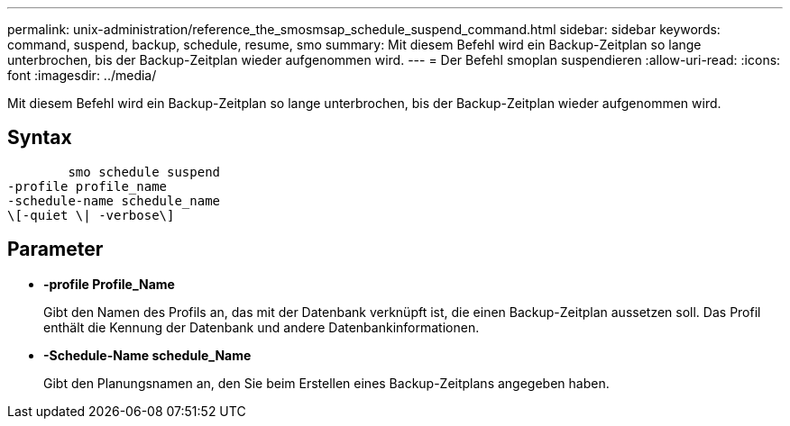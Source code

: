 ---
permalink: unix-administration/reference_the_smosmsap_schedule_suspend_command.html 
sidebar: sidebar 
keywords: command, suspend, backup, schedule, resume, smo 
summary: Mit diesem Befehl wird ein Backup-Zeitplan so lange unterbrochen, bis der Backup-Zeitplan wieder aufgenommen wird. 
---
= Der Befehl smoplan suspendieren
:allow-uri-read: 
:icons: font
:imagesdir: ../media/


[role="lead"]
Mit diesem Befehl wird ein Backup-Zeitplan so lange unterbrochen, bis der Backup-Zeitplan wieder aufgenommen wird.



== Syntax

[listing]
----

        smo schedule suspend
-profile profile_name
-schedule-name schedule_name
\[-quiet \| -verbose\]
----


== Parameter

* *-profile Profile_Name*
+
Gibt den Namen des Profils an, das mit der Datenbank verknüpft ist, die einen Backup-Zeitplan aussetzen soll. Das Profil enthält die Kennung der Datenbank und andere Datenbankinformationen.

* *-Schedule-Name schedule_Name*
+
Gibt den Planungsnamen an, den Sie beim Erstellen eines Backup-Zeitplans angegeben haben.


